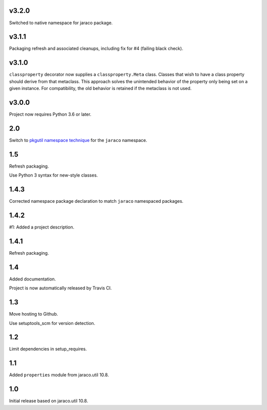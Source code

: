 v3.2.0
======

Switched to native namespace for jaraco package.

v3.1.1
======

Packaging refresh and associated cleanups, including fix
for #4 (failing black check).

v3.1.0
======

``classproperty`` decorator now supplies a
``classproperty.Meta`` class. Classes that wish to have
a class property should derive from that metaclass. This
approach solves the unintended behavior of the property
only being set on a given instance. For compatibility, the
old behavior is retained if the metaclass is not used.

v3.0.0
======

Project now requires Python 3.6 or later.

2.0
===

Switch to `pkgutil namespace technique
<https://packaging.python.org/guides/packaging-namespace-packages/#pkgutil-style-namespace-packages>`_
for the ``jaraco`` namespace.

1.5
===

Refresh packaging.

Use Python 3 syntax for new-style classes.

1.4.3
=====

Corrected namespace package declaration to match
``jaraco`` namespaced packages.

1.4.2
=====

#1: Added a project description.

1.4.1
=====

Refresh packaging.

1.4
===

Added documentation.

Project is now automatically released by Travis CI.

1.3
===

Move hosting to Github.

Use setuptools_scm for version detection.

1.2
===

Limit dependencies in setup_requires.

1.1
===

Added ``properties`` module from jaraco.util 10.8.

1.0
===

Initial release based on jaraco.util 10.8.

